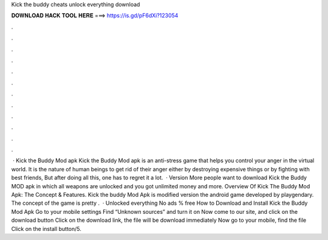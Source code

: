 Kick the buddy cheats unlock everything download

𝐃𝐎𝐖𝐍𝐋𝐎𝐀𝐃 𝐇𝐀𝐂𝐊 𝐓𝐎𝐎𝐋 𝐇𝐄𝐑𝐄 ===> https://is.gd/pF6dXi?123054

.

.

.

.

.

.

.

.

.

.

.

.

 · Kick the Buddy Mod apk Kick the Buddy Mod apk is an anti-stress game that helps you control your anger in the virtual world. It is the nature of human beings to get rid of their anger either by destroying expensive things or by fighting with best friends, But after doing all this, one has to regret it a lot.  · Version More people want to download Kick the Buddy MOD apk in which all weapons are unlocked and you got unlimited money and more. Overview Of Kick The Buddy Mod Apk: The Concept & Features. Kick the buddy Mod Apk is modified version the android game developed by playgendary. The concept of the game is pretty .  · Unlocked everything No ads % free How to Download and Install Kick the Buddy Mod Apk Go to your mobile settings Find “Unknown sources” and turn it on Now come to our site, and click on the download button Click on the download link, the file will be download immediately Now go to your mobile, find the file Click on the install button/5.